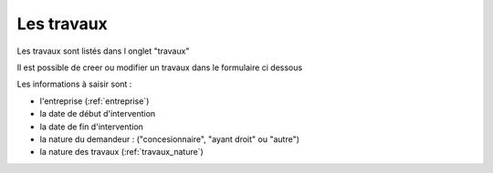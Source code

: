 .. _travaux:

###########
Les travaux
###########

Les travaux  sont listés dans l onglet "travaux"

.. image:: ../_static/tab_travaux.png


Il est possible de creer ou modifier un travaux dans le formulaire ci dessous

.. image:: ../_static/form_travaux.png



Les informations à saisir sont : 

- l'entreprise (:ref:`entreprise`)
- la date de début d'intervention
- la date de fin d'intervention
- la nature du demandeur : ("concesionnaire", "ayant droit" ou "autre")
- la nature des travaux (:ref:`travaux_nature`)

    